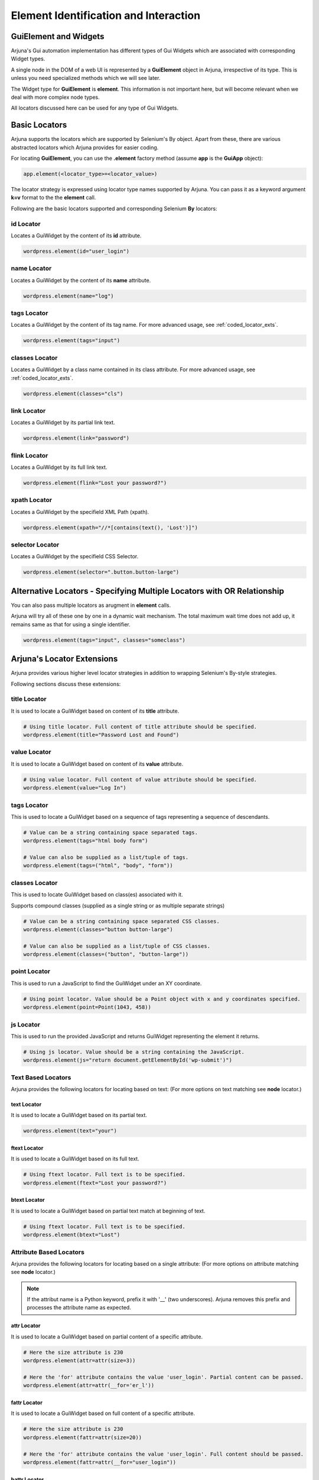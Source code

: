 .. _element:

**Element Identification and Interaction**
==========================================

**GuiElement and Widgets**
--------------------------

Arjuna's Gui automation implementation has different types of Gui Widgets which are associated with corresponding Widget types.

A single node in the DOM of a web UI is represented by a **GuiElement** object in Arjuna, irrespective of its type. This is unless you need specialized methods which we will see later.

The Widget type for **GuiElement** is **element**. This information is not important here, but will become relevant when we deal with more complex node types.

All locators discussed here can be used for any type of Gui Widgets.

.. _locators:

Basic Locators
--------------

Arjuna supports the locators which are supported by Selenium's By object. Apart from these, there are various abstracted locators which Arjuna provides for easier coding.

For locating **GuiElement**, you can use the **.element** factory method (assume **app** is the **GuiApp** object):

.. code-block:: python

   app.element(<locator_type>=<locator_value>)

The locator strategy is expressed using locator type names supported by Arjuna. You can pass it as a keyword argument **k=v** format to the the **element** call. 

Following are the basic locators supported and corresponding Selenium **By** locators:

**id** Locator
^^^^^^^^^^^^^^

Locates a GuiWidget by the content of its **id** attribute.

.. code-block:: python

   wordpress.element(id="user_login")

**name** Locator
^^^^^^^^^^^^^^^^

Locates a GuiWidget by the content of its **name** attribute.

.. code-block:: python

   wordpress.element(name="log")

**tags** Locator
^^^^^^^^^^^^^^^^

Locates a GuiWidget by the content of its tag name. For more advanced usage, see :ref:`coded_locator_exts`.

.. code-block:: python

   wordpress.element(tags="input")


**classes** Locator
^^^^^^^^^^^^^^^^^^^

Locates a GuiWidget by a class name contained in its class attribute. For more advanced usage, see :ref:`coded_locator_exts`.

.. code-block:: python

   wordpress.element(classes="cls")


**link** Locator
^^^^^^^^^^^^^^^^^^^

Locates a GuiWidget by its partial link text.

.. code-block:: python

   wordpress.element(link="password")


**flink** Locator
^^^^^^^^^^^^^^^^^

Locates a GuiWidget by its full link text.

.. code-block:: python

   wordpress.element(flink="Lost your password?")


**xpath** Locator
^^^^^^^^^^^^^^^^^

Locates a GuiWidget by the specifield XML Path (xpath).

.. code-block:: python

   wordpress.element(xpath="//*[contains(text(), 'Lost')]")


**selector** Locator
^^^^^^^^^^^^^^^^^^^^

Locates a GuiWidget by the specifield CSS Selector.

.. code-block:: python

   wordpress.element(selector=".button.button-large")
   

**Alternative Locators** - Specifying Multiple Locators with **OR Relationship**
--------------------------------------------------------------------------------

You can also pass multiple locators as arugment in **element** calls. 

Arjuna will try all of these one by one in a dynamic wait mechanism. The total maximum wait time does not add up, it remains same as that for using a single identifier.

.. code-block:: python

   wordpress.element(tags="input", classes="someclass")

.. _coded_locator_exts:

**Arjuna's Locator Extensions**
-------------------------------

Arjuna provides various higher level locator strategies in addition to wrapping Selenium's By-style strategies. 

Following sections discuss these extensions:

**title** Locator
^^^^^^^^^^^^^^^^^
It is used to locate a GuiWidget based on content of its **title** attribute.

.. code-block:: python

    # Using title locator. Full content of title attribute should be specified.   
    wordpress.element(title="Password Lost and Found")

**value** Locator
^^^^^^^^^^^^^^^^^
It is used to locate a GuiWidget based on content of its **value** attribute.

.. code-block:: python

    # Using value locator. Full content of value attribute should be specified.      
    wordpress.element(value="Log In")

**tags** Locator
^^^^^^^^^^^^^^^^

This is used to locate a GuiWidget based on a sequence of tags representing a sequence of descendants.

.. code-block:: python

    # Value can be a string containing space separated tags.
    wordpress.element(tags="html body form")

    # Value can also be supplied as a list/tuple of tags.
    wordpress.element(tags=("html", "body", "form"))


**classes** Locator
^^^^^^^^^^^^^^^^^^^
This is used to locate GuiWidget based on class(es) associated with it.

Supports compound classes (supplied as a single string or as multiple separate strings)

.. code-block:: python

    # Value can be a string containing space separated CSS classes.
    wordpress.element(classes="button button-large")

    # Value can also be supplied as a list/tuple of CSS classes.
    wordpress.element(classes=("button", "button-large"))


**point** Locator
^^^^^^^^^^^^^^^^^
This is used to run a JavaScript to find the GuiWidget under an XY coordinate.

.. code-block:: python

    # Using point locator. Value should be a Point object with x and y coordinates specified.
    wordpress.element(point=Point(1043, 458))


**js** Locator 
^^^^^^^^^^^^^^
This is used to run the provided JavaScript and returns GuiWidget representing the element it returns.

.. code-block:: python

    # Using js locator. Value should be a string containing the JavaScript.
    wordpress.element(js="return document.getElementById('wp-submit')")

**Text Based Locators**
^^^^^^^^^^^^^^^^^^^^^^^

Arjuna provides the following locators for locating based on text: (For more options on text matching see **node** locator.)

**text** Locator
""""""""""""""""

It is used to locate a GuiWidget based on its partial text.

.. code-block:: python

    wordpress.element(text="your")

**ftext** Locator
"""""""""""""""""
It is used to locate a GuiWidget based on its full text.

.. code-block:: python

    # Using ftext locator. Full text is to be specified.
    wordpress.element(ftext="Lost your password?")

**btext** Locator
"""""""""""""""""
It is used to locate a GuiWidget based on partial text match at beginning of text.

.. code-block:: python

    # Using ftext locator. Full text is to be specified.
    wordpress.element(btext="Lost")

**Attribute Based Locators**
^^^^^^^^^^^^^^^^^^^^^^^^^^^^

Arjuna provides the following locators for locating based on a single attribute: (For more options on attribute matching see **node** locator.)

.. note::

    If the attribut name is a Python keyword, prefix it with '__' (two underscores). Arjuna removes this prefix and processes the attribute name as expected.

**attr** Locator 
""""""""""""""""

It is used to locate a GuiWidget based on partial content of a specific attribute.

.. code-block:: python

    # Here the size attribute is 230
    wordpress.element(attr=attr(size=3))

    # Here the 'for' attribute contains the value 'user_login'. Partial content can be passed.
    wordpress.element(attr=attr(__for='er_l'))

**fattr** Locator 
"""""""""""""""""

It is used to locate a GuiWidget based on full content of a specific attribute.

.. code-block:: python

    # Here the size attribute is 230
    wordpress.element(fattr=attr(size=20))

    # Here the 'for' attribute contains the value 'user_login'. Full content should be passed.
    wordpress.element(fattr=attr(__for="user_login"))


**battr** Locator 
"""""""""""""""""

It is used to locate a GuiWidget based on partial content at beginning of a specific attribute.

.. code-block:: python

    # Here the size attribute is 230
    wordpress.element(fattr=attr(size=2))

    # Here the 'for' attribute contains the value 'user_login'.
    wordpress.element(battr=attr(__for="user_"))


**eattr** Locator 
"""""""""""""""""
It is used to locate a GuiWidget based on partial content at end of a specific attribute.

.. code-block:: python

    # Here the size attribute is 230
    wordpress.element(eattr=attr(size=0))

    # Here the 'for' attribute contains the value 'user_login'.
    wordpress.element(eattr=attr(__for="user_"))


**Node Definition Based Locators**
^^^^^^^^^^^^^^^^^^^^^^^^^^^^^^^^^^

Arjuna has a provision to define advanced combinational locator type. This provision replaces the need to hand-craft simple to medium complexity Xpaths and CSS Selectors.

Node Definition based locators are used to locate a GuiWidget based on an AND condition among the following when provided:
    - Content of one or more attributes 
    - Text Content
    - Descendant Tag Sequence
    - One or more associated class names

Following sections cover various node locators: **node**, **fnode** and **bnode** along with additional information. The difference is the way attribute content and text content is matched. Tags and classes are handled in the same manner for all.

**node** Locator
""""""""""""""""

Matches attributes and text partially. Tags and Classes are expected to be provided exactly as in HTML.

.. code-block:: python

    # Here a HTML element with tag input is targeted which has id=user_login and size=20. Partial content can be passed.
    wordpress.element(node=node(tags="input", id="_login", size=20))

    # Sometimes names of attributes conflict with Python keywords. 
    # In such a case attribute name can be preceded with '__' (two underscores.)
    wordpress.element(node=node(__for="_login", tags="label", size=20))

    # You can also pass a dictionary of attributes
    wordpress.element(node=node(tags="label", size=20, attrs={'for': '_login'}))
    wordpress.element(node=node(tags="label", size=20, attrs={'__for': '_login'}))

.. note::

    In situations where the same attribute name is present in multiple places in the call, following sequence determines what value is finally retained for such an attribute:
        * First the **attrs** dictionary is processed
        * Then, the attributes passed as direct keyword arguments are processed.

**Text Specification**: Understanding **text**, **star_text** and **dot_text** Keys
"""""""""""""""""""""""""""""""""""""""""""""""""""""""""""""""""""""""""""""""""""

You can specify the partial text of a node using the **text** key:

.. code-block:: python

    # You can also use partial text content for matching
    wordpress.element(node=node(tags="a", text="your password?", title="Found"))

Sometimes the HTML/DOM structure contains elements within the text node and hence interferes with the text match. Instead of using **text** key, you can also use the following:
    * **star_text**: It translates to '*//text()' instead of 'text()' in generated XPath. It can also be represented as '*text' in **attrs** dict argument or in gns.
    * **dot_text**: It translates to '.' instead of 'text()' in generated XPath. It can also be represented as '.text' in **attrs** dict argument or in gns.

.. code-block:: python

    # Using node with star_text
    wordpress.element(node=node(star_text="Me"))

    wordpress.element(node=node(attrs={'*text' : "Me"}))

    # Using node with dot_text
    e = wordpress.element(node=node(tags="form", dot_text="Me"))
    print(e.source.content.root)

    e = wordpress.element(node=node(tags="form", attrs={'.text' : "Me"}))
    print(e.source.content.root)


.. note::

    You can specify only one out of **text**, **star_text** and **dot_text** keys. They can not be used together in a single node specification.

Specifying **Multiple Tags** and **Multiple Classes** using **tags** and **classes** Keys
"""""""""""""""""""""""""""""""""""""""""""""""""""""""""""""""""""""""""""""""""""""""""

You can specify multiple tags as well as classes. The behavior is just like their usage as individual locators except the fact that here they are used in combination with other conditions.

.. code-block::

    # As space separated strings
    wordpress.element(node=node(tags="html body", classes="locale-en-us wp-core-ui")))

    # As tuples. Can also use lists.
    wordpress.element(node=node(tags=("html", "body"), classes=("locale-en-us", "wp-core-ui"))))

**Enforcing XPath Generation**
""""""""""""""""""""""""""""""

The Node Definition Locators like **node** are translated to a CSS Selector or an XPath by Arjuna.

If no text is specified using **text**, **star_text** or **dot_text** keys, Arjuna generates a CSS Selector rather than an XPath.

For example, consider the following situation:

.. code-block:: python

    wordpress.element(node=node(tags="html *", classes=("locale-en-us", "wp-core-ui")))

As in the above situation, no text related keys are specified, following CSS Selector is generated:

.. code-block:: text

    html *.locale-en-us.wp-core-ui

To enforce XPath generation instead of a CSS Selector, you can pass **use_xpath** key as True.

.. code-block:: python

    wordpress.element(node=node(use_xpath=True, tags="html *", classes=("locale-en-us", "wp-core-ui")))

As **use_xpath** is set to True, Arjuna generates the following XPath:

.. code-block:: text

    //html//*[contains(@class,'locale-en-us') and contains(@class,'wp-core-ui')]


**fnode** Locator
"""""""""""""""""

Matches full content of attributes and text. Tags and Classes are also expected to be provided exactly as in HTML.

Code usage is same as that of **node** locator. Following is a sample:

.. code-block:: python

    # You can also full text content for matching
    wordpress.element(fnode=node(tags="a", text="Lost your password?", title="Password Lost and Found"))


**bnode** Locator
"""""""""""""""""

Matches partial content at beginning of attributes and text. Tags and Classes are expected to be provided exactly as in HTML.

Code usage is same as that of **node** locator. Following is a sample:

.. code-block:: python

    # You can also partial text content at beginning for matching
    wordpress.element(bnode=node(tags="a", text="Lost", title="Password Lost"))


**Interaction with GuiElement**
-------------------------------

To interact with a GuiElement, from automation angle it must be in an interactable state. In the usual automation code, a test author writes a lot of waiting related code (and let's not even touch the **time.sleep**.).

**Automatic Dynamic Waiting**
^^^^^^^^^^^^^^^^^^^^^^^^^^^^^

Arjuna does a granular automatic waiting of three types:
    - Waiting for the presence of an element when it is attempting to identify a GuiElement
    - Waiting for the right state (for example, clickability of an GuiElement when you enter text or want to click it)
    - Waiting for interaction to succeed (Arjuna, for example, retries click if interaction exception is raised).

Interaction Methods
^^^^^^^^^^^^^^^^^^^

Once locted **GuiElement** provides various interaction methods. Some are shown below:

.. code-block:: python

   element.text = user
   element.click()

**text** is a property of **GuiElement**. **element.text = "some_string"** is equivalent of setting text of the text box.

**click** method is used to click the element.

.. _dynamic_locators:

**Dynamic/Formatted Locators** 
------------------------------

There are many situations where you would like to use dyanamic or formattable locators.

.. _placeholder_dollars:

Arjuna's **$<name>$** Placeholder
^^^^^^^^^^^^^^^^^^^^^^^^^^^^^^^^^

You can use Arjuna's **$<name>$** placeholders in locators to define dynamic locators.

.. _locator_auto_format:

**Auto-Formatting** using **C,L,R** Magic Functions
^^^^^^^^^^^^^^^^^^^^^^^^^^^^^^^^^^^^^^^^^^^^^^^^^^^

The placeholder is more advanced than Python's **{}** placeholder:
    * Provides case-insensitive match for names in placeholders
    * Supports auto-parameterization of the placeholders with the following prefixes:
        * **C.<query>**: Reference configuation option value. For example C.abc
        * **L.<query>**: Localized value for the name. For example L.abc
        * **R.<query>**: Data Reference Value for the name. For example R.abc

    .. note::
        The **query** in each of the above formats corresponds to the query string format that you use for the magic **C()**, **L()** and **R()** calls.

In the following examples, the values are automatically formatted for dyanmic locators:

.. code-block:: python

    # From Reference Configuration
    wordpress.element(link="$C.link.name$")

    # From Data Reference
    wordpress.element(link="$R.links.test1.navlink$")

    # From Localizer
    wordpress.element(link="$L.links.posting$")


Using **Gui**'s **formatter()** Method for Formatting Plaeholders
^^^^^^^^^^^^^^^^^^^^^^^^^^^^^^^^^^^^^^^^^^^^^^^^^^^^^^^^^^^^^^^^^

Arjuna provides an easy way to programmatically format dynamic identifiers.

Rather than using the **element** method of a **Gui**, you use **formatter** call and use the **element** method of formatter object.

.. code-block:: python

    wordpress.formatter(text="Media").element(link="$text$")

In the above example, **$text$** placeholder is defined for the **link** locator.

Using **formatter** you pass one or more keyword arguments to format the locator.

The above call is equivalent to the following non-dynamic locator call:

.. code-block:: python

    wordpress.element(link="Media")

Following is some more involved examples of the power of dyanmic identifiers:

.. code-block:: python
    
    wordpress.formatter(tg="input", idx="er_l", sz=20).element(node=node(tags="$tg$", id="$idx$", size="$sz$"))
    wordpress.formatter(tg="input", attr1='id', idx="er_l", attr2='size', sz=20).element(node=node(attrs={'tags':"$tg$", '$attr1$': "$idx$", '$attr2$': "$sz$"}))







